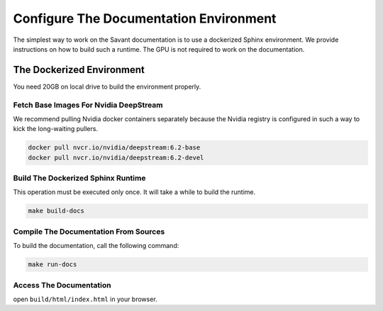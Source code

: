 Configure The Documentation Environment
=======================================

The simplest way to work on the Savant documentation is to use a dockerized Sphinx environment. We provide instructions on how to build such a runtime. The GPU is not required to work on the documentation.

The Dockerized Environment
--------------------------

You need 20GB on local drive to build the environment properly.

Fetch Base Images For Nvidia DeepStream
^^^^^^^^^^^^^^^^^^^^^^^^^^^^^^^^^^^^^^^

We recommend pulling Nvidia docker containers separately because the Nvidia registry is configured in such a way to kick the long-waiting pullers.

.. code-block:: bash

   docker pull nvcr.io/nvidia/deepstream:6.2-base
   docker pull nvcr.io/nvidia/deepstream:6.2-devel

Build The Dockerized Sphinx Runtime
^^^^^^^^^^^^^^^^^^^^^^^^^^^^^^^^^^^

This operation must be executed only once. It will take a while to build the runtime.

.. code-block:: bash

   make build-docs

Compile The Documentation From Sources
^^^^^^^^^^^^^^^^^^^^^^^^^^^^^^^^^^^^^^

To build the documentation, call the following command:

.. code-block:: bash

    make run-docs

Access The Documentation
^^^^^^^^^^^^^^^^^^^^^^^^

open ``build/html/index.html`` in your browser.
